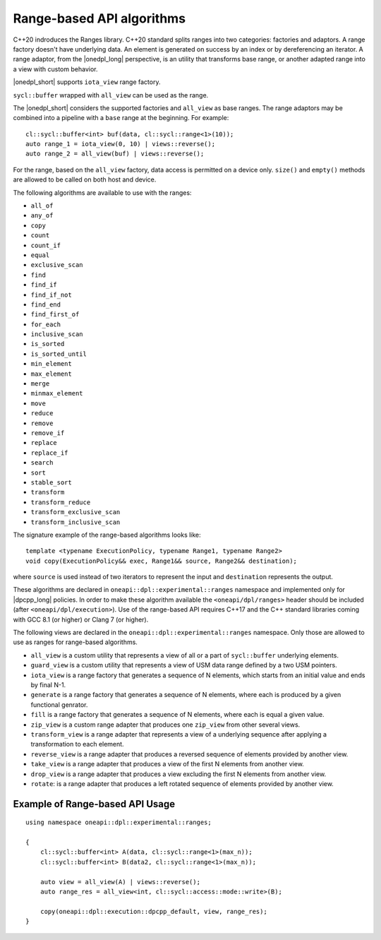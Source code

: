Range-based API algorithms
##########################

C++20 indroduces the Ranges library. C++20 standard splits ranges into two categories: factories and adaptors.
A range factory doesn't have underlying data. An element is generated on success by an index or by dereferencing an iterator.
A range adaptor, from the |onedpl_long| perspective, is an utility that transforms base range, or another adapted range into 
a view with custom behavior.

|onedpl_short| supports ``iota_view`` range factory.

``sycl::buffer`` wrapped with ``all_view`` can be used as the range.

The |onedpl_short| considers the supported factories and ``all_view`` as base ranges.
The range adaptors may be combined into a pipeline with a ``base`` range at the beginning. For example::

    cl::sycl::buffer<int> buf(data, cl::sycl::range<1>(10));
    auto range_1 = iota_view(0, 10) | views::reverse();
    auto range_2 = all_view(buf) | views::reverse();

For the range, based on the ``all_view`` factory, data access is permitted on a device only. ``size()`` and ``empty()`` methods are allowed 
to be called on both host and device.

The following algorithms are available to use with the ranges:

* ``all_of``
* ``any_of``
* ``copy``
* ``count``
* ``count_if``
* ``equal``
* ``exclusive_scan``
* ``find``
* ``find_if``
* ``find_if_not``
* ``find_end``
* ``find_first_of``
* ``for_each``
* ``inclusive_scan``
* ``is_sorted``
* ``is_sorted_until``
* ``min_element``
* ``max_element``
* ``merge``
* ``minmax_element``
* ``move``
* ``reduce``
* ``remove``
* ``remove_if``
* ``replace``
* ``replace_if``
* ``search``
* ``sort``
* ``stable_sort``
* ``transform``
* ``transform_reduce``
* ``transform_exclusive_scan``
* ``transform_inclusive_scan``

The signature example of the range-based algorithms looks like::

  template <typename ExecutionPolicy, typename Range1, typename Range2>
  void copy(ExecutionPolicy&& exec, Range1&& source, Range2&& destination);

where ``source`` is used instead of two iterators to represent the input and ``destination`` represents the output.

These algorithms are declared in ``oneapi::dpl::experimental::ranges`` namespace and implemented only for |dpcpp_long| policies.
In order to make these algorithm available the ``<oneapi/dpl/ranges>`` header should be included (after ``<oneapi/dpl/execution>``).
Use of the range-based API requires C++17 and the C++ standard libraries coming with GCC 8.1 (or higher) or Clang 7 (or higher).

The following views are declared in the ``oneapi::dpl::experimental::ranges`` namespace. Only those are allowed to use as ranges
for range-based algorithms.

* ``all_view`` is a custom utility that represents a view of all or a part of ``sycl::buffer`` underlying elements.
* ``guard_view`` is a custom utility that represents a view of USM data range defined by a two USM pointers.
* ``iota_view`` is a range factory that generates a sequence of N elements, which starts from an initial value and ends by final N-1.
* ``generate`` is a range factory that generates a sequence of N elements, where each is produced by a given functional genrator.
* ``fill`` is a range factory that generates a sequence of N elements, where each is equal a given value.
* ``zip_view`` is a custom range adapter that produces one ``zip_view`` from other several views.
* ``transform_view`` is a range adapter that represents a view of a underlying sequence after applying a transformation to each element.
* ``reverse_view`` is a range adapter that produces a reversed sequence of elements provided by another view.
* ``take_view`` is a range adapter that produces a view of the first N elements from another view.
* ``drop_view`` is a range adapter that produces a view excluding the first N elements from another view.
* ``rotate``: is a range adapter that produces a left rotated sequence of elements provided by another view.

Example of Range-based API Usage
--------------------------------

::

    using namespace oneapi::dpl::experimental::ranges;

    {
        cl::sycl::buffer<int> A(data, cl::sycl::range<1>(max_n));
        cl::sycl::buffer<int> B(data2, cl::sycl::range<1>(max_n));

        auto view = all_view(A) | views::reverse();
        auto range_res = all_view<int, cl::sycl::access::mode::write>(B);

        copy(oneapi::dpl::execution::dpcpp_default, view, range_res);
    }